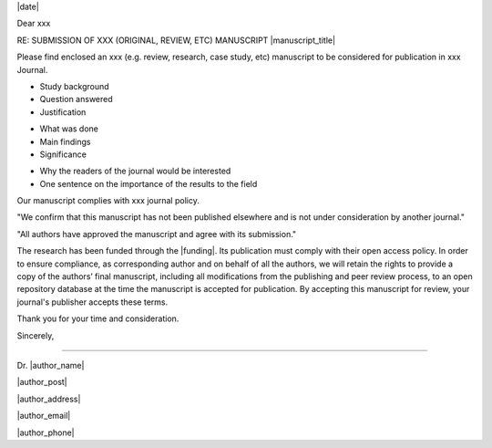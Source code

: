 .. Have institutional header if possible, e.g.:

.. image: /path/to/image

.. Editor Name
.. Editor-in-Chief
.. journal name
.. address

|date|


Dear xxx

RE: SUBMISSION OF XXX (ORIGINAL, REVIEW, ETC) MANUSCRIPT |manuscript_title|

.. Title and type of manuscript:

Please find enclosed an xxx (e.g. review, research, case study, etc) manuscript to be considered for publication in xxx Journal.

.. First paragraph:
- Study background
- Question answered
- Justification

.. Second paragraph:
- What was done
- Main findings
- Significance

.. Third paragraph:
- Why the readers of the journal would be interested
- One sentence on the importance of the results to the field


.. Specify we comply with standards for journal and type of research:
Our manuscript complies with xxx journal policy.

.. Include something along:
"We confirm that this manuscript has not been published elsewhere and is not under consideration by another journal."

"All authors have approved the manuscript and agree with its submission."

.. Funding and open access research:
The research has been funded through the |funding|. Its publication must comply with their open access policy.
In order to ensure compliance, as corresponding author and on behalf of all the authors, we will retain the rights to provide a copy of the authors’ final manuscript, including all modifications from the publishing and peer review process, to an open repository database at the time the manuscript is accepted for publication. By accepting this manuscript for review, your journal's publisher accepts these terms.

.. Goodbye:
Thank you for your time and consideration.

Sincerely,



-------

.. name:
Dr. |author_name|

|author_post|

|author_address|

|author_email|

|author_phone|

